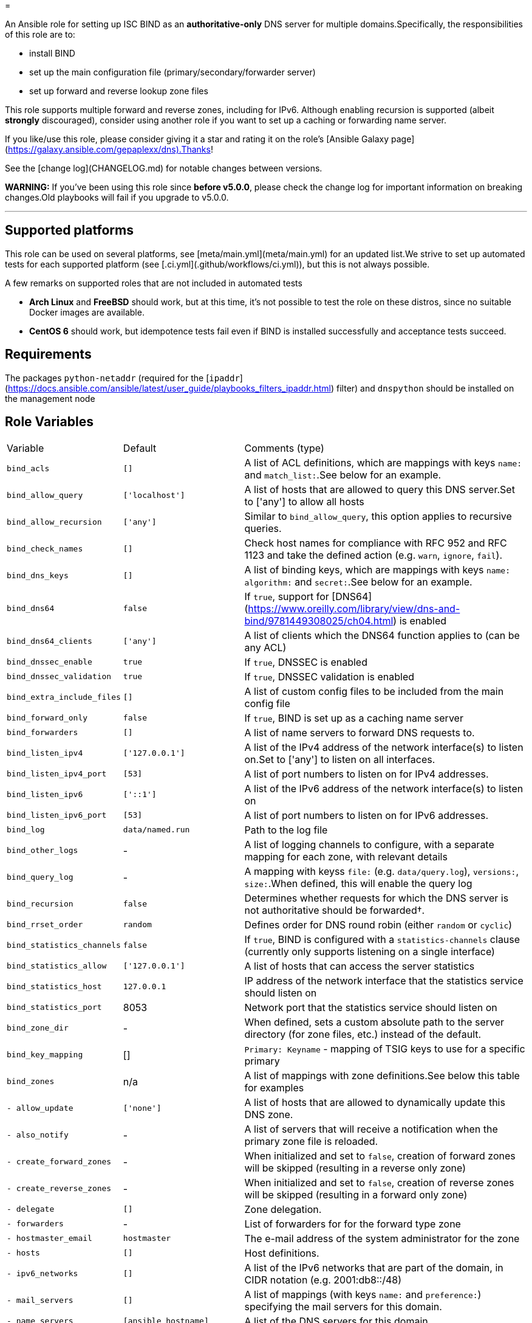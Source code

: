=

An Ansible role for setting up ISC BIND as an **authoritative-only** DNS server for multiple domains.Specifically, the responsibilities of this role are to:

- install BIND
- set up the main configuration file (primary/secondary/forwarder server)
- set up forward and reverse lookup zone files

This role supports multiple forward and reverse zones, including for IPv6. Although enabling recursion is supported (albeit *strongly* discouraged), consider using another role if you want to set up a caching or forwarding name server.

If you like/use this role, please consider giving it a star and rating it on the role's [Ansible Galaxy page](https://galaxy.ansible.com/gepaplexx/dns).Thanks!

See the [change log](CHANGELOG.md) for notable changes between versions.

**WARNING:** If you've been using this role since **before v5.0.0**, please check the change log for important information on breaking changes.Old playbooks will fail if you upgrade to v5.0.0.

'''

== Supported platforms

This role can be used on several platforms, see [meta/main.yml](meta/main.yml) for an updated list.We strive to set up automated tests for each supported platform (see [.ci.yml](.github/workflows/ci.yml)), but this is not always possible.

A few remarks on supported roles that are not included in automated tests

- **Arch Linux** and **FreeBSD** should work, but at this time, it's not possible to test the role on these distros, since no suitable Docker images are available.
- **CentOS 6** should work, but idempotence tests fail even if BIND is installed successfully and acceptance tests succeed.

== Requirements

The packages `python-netaddr` (required for the [`ipaddr`](https://docs.ansible.com/ansible/latest/user_guide/playbooks_filters_ipaddr.html) filter) and `dnspython` should be installed on the management node

== Role Variables

[cols="1,1,4"]
|===
| Variable
| Default
| Comments (type)
| `bind_acls`                 | `[]`                 | A list of ACL definitions, which are mappings with keys `name:` and `match_list:`.See below for an example.
| `bind_allow_query`          | `['localhost']`      | A list of hosts that are allowed to query this DNS server.Set to ['any'] to allow all hosts
| `bind_allow_recursion`      | `['any']`            | Similar to `bind_allow_query`, this option applies to recursive queries.
| `bind_check_names`          | `[]`                 | Check host names for compliance with RFC 952 and RFC 1123 and take the defined action (e.g. `warn`, `ignore`, `fail`).
| `bind_dns_keys`             | `[]`                 | A list of binding keys, which are mappings with keys `name:` `algorithm:` and `secret:`.See below for an example.
| `bind_dns64`                | `false`              | If `true`, support for [DNS64](https://www.oreilly.com/library/view/dns-and-bind/9781449308025/ch04.html) is enabled
| `bind_dns64_clients`        | `['any']`            | A list of clients which the DNS64 function applies to (can be any ACL)
| `bind_dnssec_enable`        | `true`               | If `true`, DNSSEC is enabled
| `bind_dnssec_validation`    | `true`               | If `true`, DNSSEC validation is enabled
| `bind_extra_include_files`  | `[]`                 | A list of custom config files to be included from the main config file
| `bind_forward_only`         | `false`              | If `true`, BIND is set up as a caching name server
| `bind_forwarders`           | `[]`                 | A list of name servers to forward DNS requests to.
| `bind_listen_ipv4`          | `['127.0.0.1']`      | A list of the IPv4 address of the network interface(s) to listen on.Set to ['any'] to listen on all interfaces.
| `bind_listen_ipv4_port`     | `[53]`               | A list of port numbers to listen on for IPv4 addresses.
| `bind_listen_ipv6`          | `['::1']`            | A list of the IPv6 address of the network interface(s) to listen on
| `bind_listen_ipv6_port`     | `[53]`               | A list of port numbers to listen on for IPv6 addresses.
| `bind_log`                  | `data/named.run`     | Path to the log file
| `bind_other_logs`           | - | A list of logging channels to configure, with a separate mapping for each zone, with relevant details
| `bind_query_log`            | - | A mapping with keyss `file:` (e.g. `data/query.log`), `versions:`, `size:`.When defined, this will enable the query log
| `bind_recursion`            | `false`              | Determines whether requests for which the DNS server is not authoritative should be forwarded†.
| `bind_rrset_order`          | `random`             | Defines order for DNS round robin (either `random` or `cyclic`)
| `bind_statistics_channels`  | `false`              | If `true`, BIND is configured with a `statistics-channels` clause (currently only supports listening on a single interface)
| `bind_statistics_allow`     | `['127.0.0.1']`      | A list of hosts that can access the server statistics
| `bind_statistics_host`      | `127.0.0.1`          | IP address of the network interface that the statistics service should listen on
| `bind_statistics_port`      | 8053 | Network port that the statistics service should listen on
| `bind_zone_dir`             | - | When defined, sets a custom absolute path to the server directory (for zone files, etc.) instead of the default.
| `bind_key_mapping`          | []                   | `Primary: Keyname` - mapping of TSIG keys to use for a specific primary
| `bind_zones`                | n/a | A list of mappings with zone definitions.See below this table for examples
| `- allow_update`            | `['none']`           | A list of hosts that are allowed to dynamically update this DNS zone.
| `- also_notify`             | - | A list of servers that will receive a notification when the primary zone file is reloaded.
| `- create_forward_zones`    | - | When initialized and set to `false`, creation of forward zones will be skipped (resulting in a reverse only zone)
| `- create_reverse_zones`    | - | When initialized and set to `false`, creation of reverse zones will be skipped (resulting in a forward only zone)
| `- delegate`                | `[]`                 | Zone delegation.
| `- forwarders`              | - | List of forwarders for for the forward type zone
| `- hostmaster_email`        | `hostmaster`         | The e-mail address of the system administrator for the zone
| `- hosts`                   | `[]`                 | Host definitions.
| `- ipv6_networks`           | `[]`                 | A list of the IPv6 networks that are part of the domain, in CIDR notation (e.g. 2001:db8::/48)
| `- mail_servers`            | `[]`                 | A list of mappings (with keys `name:` and `preference:`) specifying the mail servers for this domain.
| `- name_servers`            | `[ansible_hostname]` | A list of the DNS servers for this domain.
| `- name`                    | `example.com`        | The domain name
| `- naptr`                   | `[]`                 | A list of mappings with keys `name:`, `order:`, `pref:`, `flags:`, `service:`, `regex:` and `replacement:` specifying NAPTR records.
| `- networks`                | `['10.0.2']`         | A list of the networks that are part of the domain
| `- other_name_servers`      | `[]`                 | A list of the DNS servers outside of this domain.
| `- primaries`               | - | A list of primary DNS servers for this zone.
| `- services`                | `[]`                 | A list of services to be advertised by SRV records
| `- text`                    | `[]`                 | A list of mappings with keys `name:` and `text:`, specifying TXT records. `text:` can be a list or string.
| `- type`                    | - | Optional zone type.If not specified, autodetection will be used.Possible values include `primary`, `secondary` or `forward`        |
| `bind_zone_file_mode`       | 0640 | The file permissions for the main config file (named.conf)
| `bind_zone_minimum_ttl`     | `1D`                 | Minimum TTL field in the SOA record.
| `bind_zone_time_to_expire`  | `1W`                 | Time to expire field in the SOA record.
| `bind_zone_time_to_refresh` | `1D`                 | Time to refresh field in the SOA record.
| `bind_zone_time_to_retry`   | `1H`                 | Time to retry field in the SOA record.
| `bind_zone_ttl`             | `1W`                 | Time to Live field in the SOA record.
| `bind_python_version`       | - | The python version that should be used for ansible.Depends on Distro, either `2` or `3`.Defaults to the OS standard
|===
† Best practice for an authoritative name server is to leave recursion turned off.However, [for some cases](http://www.zytrax.com/books/dns/ch7/queries.html#allow-query-cache) it may be necessary to have recursion turned on.

=== Minimal variables for a working zone

In order to set up an authoritative name server that is available to clients, you should at least define the following variables:

|===
| Variable | Primary | Secondary | Forward
| `bind_allow_query` | V | V | V
| `bind_listen_ipv4` | V | V | V
| `bind_zones`       | V | V | V
| `- hosts`          | V |    --     |   --
| `- name_servers`   | V |    --     |   --
| `- name`           | V | V |   --
| `- networks`       | V | V | V
| `- primaries`      | V | V |   --
| `- forwarders`     |   --    |    --     | V
|===

=== Domain definitions

[source,Yaml]
----
bind_zones:
  # Example of a primary zone (hosts: and name_servers: ares defined)
  - name: mydomain.com           # Domain name
    create_reverse_zones: false  # Skip creation of reverse zones
    primaries:
      - 192.0.2.1                # Primary server(s) for this zone
    name_servers:
      - pub01.mydomain.com.
      - pub02.mydomain.com.
    hosts:
      - name: pub01
        ip: 192.0.2.1
        ipv6: 2001:db8::1
        aliases:
          - ns1
      - name: pub02
        ip: 192.0.2.2
        ipv6: 2001:db8::2
        aliases:
          - ns2
      - name: '@'                # Enables "http://mydomain.com/"
        ip:
          - 192.0.2.3            # Multiple IP addresses for a single host
          - 192.0.2.4            #   results in DNS round robin
        sshfp:                   # Secure shell fingerprint
          - "3 1 1262006f9a45bb36b1aa14f45f354b694b77d7c3"
          - "3 2 e5921564252fe10d2dbafeb243733ed8b1d165b8fa6d5a0e29198e5793f0623b"
        ipv6:
          - 2001:db8::2
          - 2001:db8::3
        aliases:
          - www
      - name: priv01             # This IP is in another subnet, will result in
        ip: 10.0.0.1             #   multiple reverse zones
      - name: mydomain.net.
        aliases:
          - name: sub01
            type: DNAME          # Example of a DNAME alias record
    networks:
      - '192.0.2'
      - '10'
      - '172.16'
    delegate:
      - zone: foo
        dns: 192.0.2.1
    services:
      - name: _ldap._tcp
        weight: 100
        port: 88
        target: dc001
    naptr:                       # Name Authority Pointer record, used for IP
      - name: "sip"              #   telephony
        order: 100
        pref: 10
        flags: "S"
        service: "SIP+D2T"
        regex: "!^.*$!sip:customer-service@example.com!"
        replacement: "_sip._tcp.example.com."
  # Minimal example of a secondary zone
  - name: acme.com
    primaries:
      - 172.17.0.2
    networks:
      - "172.17"
  # Minimal example of a forward zone
  - name: acme.com
    forwarders:
      - 172.17.0.2
    networks:
      - "172.17"
----

=== Hosts

Host names that this DNS server should resolve can be specified in `bind_zones.hosts` as a list of mappings with keys `name:`, `ip:`,  `aliases:` and `sshfp:`.Aliases can be CNAME (default) or DNAME records.

To allow to surf to `http://example.com/`, set the host name of your web server to `'@'` (must be quoted!).In BIND syntax, `@` indicates the domain name itself.

If you want to specify multiple IP addresses for a host, add entries to `bind_zones.hosts` with the same name (e.g. `priv01` in the code snippet).This results in multiple A/AAAA records for that host and allows [DNS round robin](http://www.zytrax.com/books/dns/ch9/rr.html), a simple load balancing technique.The order in which the IP addresses are returned can be configured with role variable `bind_rrset_order`.

=== Networks

As you can see, not all hosts are in the same subnet.This role will generate suitable reverse lookup zones for each subnet.All subnets should be specified in `bind_zones.networks`, though, or the host will not get a PTR record for reverse lookup.

Remark that only the network part should be specified here!When specifying a class B IP address (e.g. "172.16") in a variable file, it must be quoted.Otherwise, the Yaml parser will interpret it as a float.

Based on the idea and examples detailed at <https://linuxmonk.ch/wordpress/index.php/2016/managing-dns-zones-with-ansible/> for the gdnsd package, the zone files are fully idempotent, and thus only get updated if "real" content changes.

=== Zone types and Zone type auto-detection

Zone `type` is an optional zone parameter that defines if the zone type should be of `primary`, `secondary` or `forward` type.When `type` parameter is omitted, zone type will be autodetected based on the intersection of host IP addresses and `primaries` record when configuring primary or secondary zone.When `primaries` is not defined and `forwarders` is defined, the zone type will be set to `forward`.

Zone auto-detection functionality is especially useful when deploying multi-site DNS infrastructure.It is convenient to have a "shared" `bind_zones` definitions in a single group inventory file for all dns servers ( ex. `group_vars\dns.yml`).Such an approach allows to switch between primary and secondary server(s) roles by updating `primaries` record only and rerunning the playbook.Zone type auto-detection can be tested with "shared_inventory" molecule scenario by running: `molecule test --scenario-name shared_inventory`

'''
**NOTE**

* bind doesn't support automated [multi-master configuration](https://kb.isc.org/docs/managing-manual-multi-master) and `primaries` list should have a single entry only.
* When `primaries` record is updated to switch primary to secondary server roles, zones will be wiped out and recreated from template as we yet to support dynamic updates for existing zones.
---

Zone types can be also defined explicitly in per host inventory to skip autodetection:

[source,Yaml]
----
# Primary Server
bind_zones:
  - name: mydomain.com
    type: primary
    primaries:
      - 192.0.2.1
...
# Secondary Server
bind_zones:
  - name: mydomain.com
      type: secondary
      primaries:
        - 192.0.2.1
...
# Forwarder Server
bind_zones:
  - name: anotherdomain.com
      type: forward
      forwarders:
        - 192.0.3.1
----

=== Zone delegation

To delegate a zone to a DNS server, it is sufficient to create a `NS` record (under delegate) which is the equivalent of:

[source,text]
----
foo IN NS 192.0.2.1
----

=== Service records

Service (SRV) records can be added with the services.This should be a list of mappings with mandatory keys `name:` (service name), `target:` (host providing the service), `port:` (TCP/UDP port of the service) and optional keys `priority:` (default = 0) and `weight:` (default = 0).

=== ACLs

ACLs can be defined like this:

[source,Yaml]
----
bind_acls:
  - name: acl1
    match_list:
      - 192.0.2.0/24
      - 10.0.0.0/8
----

The names of the ACLs will be added to the `allow-transfer` clause in global options.

=== Binding Keys

Binding keys can be defined like this:

[source,Yaml]
----
bind_dns_keys:
  - name: primary_key
    algorithm: hmac-sha256
    secret: "azertyAZERTY123456"
bind_extra_include_files:
  - "{{ bind_auth_file }}"
----

**tip**: Extra include file must be set as an ansible variable because file is OS dependant

This will be set in a file *"{{ bind_auth_file }}* (e.g. /etc/bind/auth_transfer.conf for Debian) which have to be added in the list variable **bind_extra_include_files**

=== Using TSIG for zone transfer (XFR) authorization

To authorize the transfer of zone between primary & secondary servers based on a TSIG key, set the mapping in the variable `bind_key_mapping`:

[source,Yaml]
----
bind_key_mapping:
  primary_ip: TSIG-keyname
----

Each primary can only have one key (per view).

A check will be performed to ensure the key is actually present in the `bind_dns_keys` mapping.This will add a server statement for the `a` in `bind_auth_file` on a secondary server containing the specified key.

== Dependencies

No dependencies.

== Example Playbooks

See the test playbooks and inventory for an elaborate example that showcases most features.:

=== Standard Inventory

* Variables common between all servers defined in [all.yml](molecule/default/group_vars/all.yml)
* `bind_zone` variable defined on per host basis ([primary](molecule/default/host_vars/ns1.yml), [secondary](molecule/default/host_vars/ns2.yml) and [forwarder](molecule/default/host_vars/ns3.yml))

[source]
----
❯ tree --dirsfirst molecule/default
molecule/default
├── group_vars
│   └── all.yml
├── host_vars
│   ├── ns1.yml    # Primary
│   ├── ns2.yml    # Secondary
│   └── ns3.yml    # Forwarder
├── converge.yml
...
----

=== Shared Inventory

* Variables common between primary and secondary servers defined in [all.yml](molecule/shared_inventory/group_vars/all.yml)

[source]
----
❯ tree --dirsfirst molecule/shared_inventory
molecule/shared_inventory
├── group_vars
│   └── all.yml
├── converge.yml
...
----

== Testing

This role is tested using [Ansible Molecule](https://molecule.readthedocs.io/).Tests are launched automatically on [Github Actions](https://github.com/ckaserer/ansible-role-bind/actions) after each commit and PR.

This Molecule configuration will:

- Run Yamllint and Ansible Lint
- Create three Docker containers, one primary (`ns1`), one secondary (`ns2`) DNS server and forwarder(`ns3`) - `default` molecule scenario
- Run a syntax check
- Apply the role with a [test playbook](molecule/default/converge.yml) and check idempotence
- Run acceptance tests with [verify playbook](molecule/default/verify.yml)
- Create two additional Docker containers, one primary(`ns4`) and one secondary (`ns5`) and run `shared_inventory` scenario

This process is repeated for all the supported Linux distributions.

=== Local test environment

In order to run the acceptance tests on this role locally, you can install the necessary tools on your machine, or use this reproducible setup in a VirtualBox VM (set up with Vagrant): <https://github.com/bertvv/ansible-testenv>.

Steps to install the tools manually:

1. Docker should be installed on your machine
2. As recommended by Molecule, create a python virtual environment
3. Install the software tools `python3 -m pip install molecule molecule-docker docker netaddr dnspython yamllint ansible-lint`
4. Navigate to the root of the role directory and run `molecule test`

Molecule automatically deletes the containers after a test.If you would like to check out the containers yourself, run `molecule converge` followed by `molecule login --host HOSTNAME`.

The Docker containers are based on images created by [Jeff Geerling](https://hub.docker.com/u/geerlingguy), specifically for Ansible testing (look for images named `geerlingguy/docker-DISTRO-ansible`).You can use any of his images, but only the distributions mentioned in [meta/main.yml](meta/main.yml) are supported.

The default config will start three Centos 8 containers (the primary supported platform at this time).Choose another distro by setting the `MOLECULE_DISTRO` variable with the command, e.g.:

[source,bash]
----
MOLECULE_DISTRO=debian9 molecule test
----

or

[source,bash]
----h
MOLECULE_DISTRO=debian9 molecule converge
----

You can run the acceptance tests on all servers with `molecule verify`.

> Verification tests are done using "dig" lookup module by quering dns records and validating responses.This requires direct network communication between Ansible controller node (your machine running Ansible) and the target docker container.


**NOTE**

Molecule verify tests will fail if docker is running on MacOS, as MacOS cannot access container IP directly.This is a known issue.See [#2670](https://github.com/docker/for-mac/issues/2670).

Workaround:

. Run molecule linter: `molecule lint`
. Provision containers: `molecule converge`
. Connect to container: `molecule login --host ns1`
. Go to role directory: `cd /etc/ansible/roles/gepaplexx.dns`
. Run verify playbook:

[source]
----
ansible-playbook -c local -i "`hostname`," -i molecule/default/inventory.ini molecule/default/verify.yml
----

[start = 6]
. Repeat steps 2-4 for `ns2` and `ns3`
---


== License

BSD
